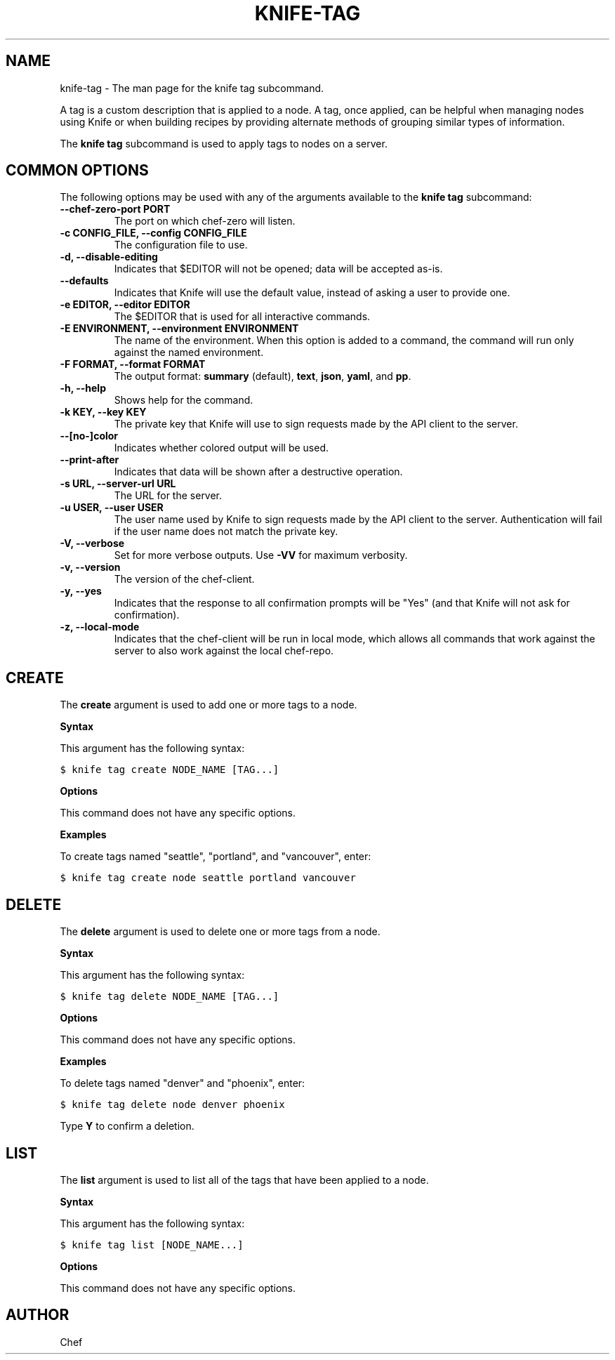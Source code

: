 .TH "KNIFE-TAG" "1" "Chef 11.10.0" "" "knife tag"
.SH NAME
knife-tag \- The man page for the knife tag subcommand.
.
.nr rst2man-indent-level 0
.
.de1 rstReportMargin
\\$1 \\n[an-margin]
level \\n[rst2man-indent-level]
level margin: \\n[rst2man-indent\\n[rst2man-indent-level]]
-
\\n[rst2man-indent0]
\\n[rst2man-indent1]
\\n[rst2man-indent2]
..
.de1 INDENT
.\" .rstReportMargin pre:
. RS \\$1
. nr rst2man-indent\\n[rst2man-indent-level] \\n[an-margin]
. nr rst2man-indent-level +1
.\" .rstReportMargin post:
..
.de UNINDENT
. RE
.\" indent \\n[an-margin]
.\" old: \\n[rst2man-indent\\n[rst2man-indent-level]]
.nr rst2man-indent-level -1
.\" new: \\n[rst2man-indent\\n[rst2man-indent-level]]
.in \\n[rst2man-indent\\n[rst2man-indent-level]]u
..
.\" Man page generated from reStructuredText.
.
.sp
A tag is a custom description that is applied to a node. A tag, once applied, can be helpful when managing nodes using Knife or when building recipes by providing alternate methods of grouping similar types of information.
.sp
The \fBknife tag\fP subcommand is used to apply tags to nodes on a server.
.SH COMMON OPTIONS
.sp
The following options may be used with any of the arguments available to the \fBknife tag\fP subcommand:
.INDENT 0.0
.TP
.B \fB\-\-chef\-zero\-port PORT\fP
The port on which chef\-zero will listen.
.TP
.B \fB\-c CONFIG_FILE\fP, \fB\-\-config CONFIG_FILE\fP
The configuration file to use.
.TP
.B \fB\-d\fP, \fB\-\-disable\-editing\fP
Indicates that $EDITOR will not be opened; data will be accepted as\-is.
.TP
.B \fB\-\-defaults\fP
Indicates that Knife will use the default value, instead of asking a user to provide one.
.TP
.B \fB\-e EDITOR\fP, \fB\-\-editor EDITOR\fP
The $EDITOR that is used for all interactive commands.
.TP
.B \fB\-E ENVIRONMENT\fP, \fB\-\-environment ENVIRONMENT\fP
The name of the environment. When this option is added to a command, the command will run only against the named environment.
.TP
.B \fB\-F FORMAT\fP, \fB\-\-format FORMAT\fP
The output format: \fBsummary\fP (default), \fBtext\fP, \fBjson\fP, \fByaml\fP, and \fBpp\fP.
.TP
.B \fB\-h\fP, \fB\-\-help\fP
Shows help for the command.
.TP
.B \fB\-k KEY\fP, \fB\-\-key KEY\fP
The private key that Knife will use to sign requests made by the API client to the server.
.TP
.B \fB\-\-[no\-]color\fP
Indicates whether colored output will be used.
.TP
.B \fB\-\-print\-after\fP
Indicates that data will be shown after a destructive operation.
.TP
.B \fB\-s URL\fP, \fB\-\-server\-url URL\fP
The URL for the server.
.TP
.B \fB\-u USER\fP, \fB\-\-user USER\fP
The user name used by Knife to sign requests made by the API client to the server. Authentication will fail if the user name does not match the private key.
.TP
.B \fB\-V\fP, \fB\-\-verbose\fP
Set for more verbose outputs. Use \fB\-VV\fP for maximum verbosity.
.TP
.B \fB\-v\fP, \fB\-\-version\fP
The version of the chef\-client.
.TP
.B \fB\-y\fP, \fB\-\-yes\fP
Indicates that the response to all confirmation prompts will be "Yes" (and that Knife will not ask for confirmation).
.TP
.B \fB\-z\fP, \fB\-\-local\-mode\fP
Indicates that the chef\-client will be run in local mode, which allows all commands that work against the server to also work against the local chef\-repo.
.UNINDENT
.SH CREATE
.sp
The \fBcreate\fP argument is used to add one or more tags to a node.
.sp
\fBSyntax\fP
.sp
This argument has the following syntax:
.sp
.nf
.ft C
$ knife tag create NODE_NAME [TAG...]
.ft P
.fi
.sp
\fBOptions\fP
.sp
This command does not have any specific options.
.sp
\fBExamples\fP
.sp
To create tags named "seattle", "portland", and "vancouver", enter:
.sp
.nf
.ft C
$ knife tag create node seattle portland vancouver
.ft P
.fi
.SH DELETE
.sp
The \fBdelete\fP argument is used to delete one or more tags from a node.
.sp
\fBSyntax\fP
.sp
This argument has the following syntax:
.sp
.nf
.ft C
$ knife tag delete NODE_NAME [TAG...]
.ft P
.fi
.sp
\fBOptions\fP
.sp
This command does not have any specific options.
.sp
\fBExamples\fP
.sp
To delete tags named "denver" and "phoenix", enter:
.sp
.nf
.ft C
$ knife tag delete node denver phoenix
.ft P
.fi
.sp
Type \fBY\fP to confirm a deletion.
.SH LIST
.sp
The \fBlist\fP argument is used to list all of the tags that have been applied to a node.
.sp
\fBSyntax\fP
.sp
This argument has the following syntax:
.sp
.nf
.ft C
$ knife tag list [NODE_NAME...]
.ft P
.fi
.sp
\fBOptions\fP
.sp
This command does not have any specific options.
.SH AUTHOR
Chef
.\" Generated by docutils manpage writer.
.
